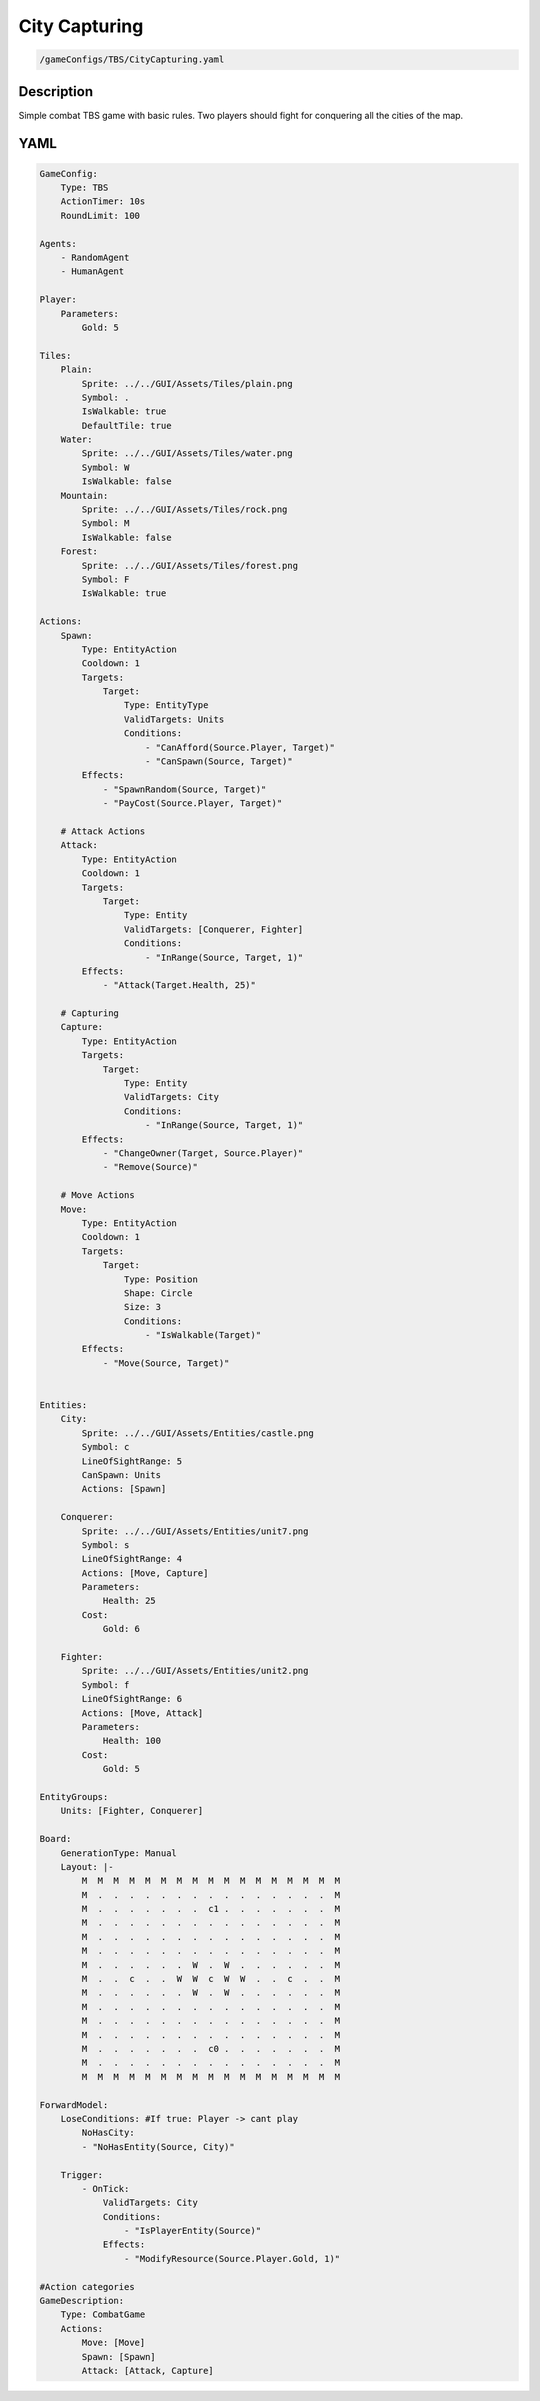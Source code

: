 ###############
City Capturing
###############

.. code-block:: c++

    /gameConfigs/TBS/CityCapturing.yaml

++++++++++++++++++++
Description
++++++++++++++++++++

Simple combat TBS game with basic rules. Two players should fight for conquering all the cities of the map.

++++++++++++++++++++
YAML
++++++++++++++++++++
.. code-block:: yaml

    GameConfig:
        Type: TBS
        ActionTimer: 10s
        RoundLimit: 100

    Agents:
        - RandomAgent
        - HumanAgent

    Player:
        Parameters:
            Gold: 5

    Tiles:
        Plain:
            Sprite: ../../GUI/Assets/Tiles/plain.png
            Symbol: .
            IsWalkable: true
            DefaultTile: true
        Water:
            Sprite: ../../GUI/Assets/Tiles/water.png
            Symbol: W
            IsWalkable: false
        Mountain:
            Sprite: ../../GUI/Assets/Tiles/rock.png
            Symbol: M
            IsWalkable: false
        Forest:
            Sprite: ../../GUI/Assets/Tiles/forest.png
            Symbol: F
            IsWalkable: true
     
    Actions:
        Spawn:
            Type: EntityAction
            Cooldown: 1
            Targets:
                Target:
                    Type: EntityType
                    ValidTargets: Units
                    Conditions:
                        - "CanAfford(Source.Player, Target)"
                        - "CanSpawn(Source, Target)"
            Effects:
                - "SpawnRandom(Source, Target)"
                - "PayCost(Source.Player, Target)"

        # Attack Actions
        Attack:
            Type: EntityAction
            Cooldown: 1
            Targets:
                Target:
                    Type: Entity
                    ValidTargets: [Conquerer, Fighter]
                    Conditions:
                        - "InRange(Source, Target, 1)"
            Effects:
                - "Attack(Target.Health, 25)"

        # Capturing
        Capture:
            Type: EntityAction
            Targets:
                Target:
                    Type: Entity
                    ValidTargets: City
                    Conditions:
                        - "InRange(Source, Target, 1)"
            Effects:
                - "ChangeOwner(Target, Source.Player)"
                - "Remove(Source)"

        # Move Actions
        Move:
            Type: EntityAction
            Cooldown: 1
            Targets:
                Target:
                    Type: Position
                    Shape: Circle
                    Size: 3
                    Conditions:
                        - "IsWalkable(Target)"
            Effects:
                - "Move(Source, Target)"


    Entities:
        City:
            Sprite: ../../GUI/Assets/Entities/castle.png
            Symbol: c
            LineOfSightRange: 5
            CanSpawn: Units
            Actions: [Spawn]

        Conquerer:
            Sprite: ../../GUI/Assets/Entities/unit7.png
            Symbol: s
            LineOfSightRange: 4
            Actions: [Move, Capture]
            Parameters:
                Health: 25
            Cost:
                Gold: 6

        Fighter:
            Sprite: ../../GUI/Assets/Entities/unit2.png
            Symbol: f
            LineOfSightRange: 6
            Actions: [Move, Attack]
            Parameters:
                Health: 100
            Cost:
                Gold: 5

    EntityGroups:
        Units: [Fighter, Conquerer]

    Board:
        GenerationType: Manual
        Layout: |-
            M  M  M  M  M  M  M  M  M  M  M  M  M  M  M  M  M
            M  .  .  .  .  .  .  .  .  .  .  .  .  .  .  .  M
            M  .  .  .  .  .  .  .  c1 .  .  .  .  .  .  .  M
            M  .  .  .  .  .  .  .  .  .  .  .  .  .  .  .  M
            M  .  .  .  .  .  .  .  .  .  .  .  .  .  .  .  M
            M  .  .  .  .  .  .  .  .  .  .  .  .  .  .  .  M
            M  .  .  .  .  .  .  W  .  W  .  .  .  .  .  .  M
            M  .  .  c  .  .  W  W  c  W  W  .  .  c  .  .  M
            M  .  .  .  .  .  .  W  .  W  .  .  .  .  .  .  M
            M  .  .  .  .  .  .  .  .  .  .  .  .  .  .  .  M
            M  .  .  .  .  .  .  .  .  .  .  .  .  .  .  .  M
            M  .  .  .  .  .  .  .  .  .  .  .  .  .  .  .  M
            M  .  .  .  .  .  .  .  c0 .  .  .  .  .  .  .  M
            M  .  .  .  .  .  .  .  .  .  .  .  .  .  .  .  M
            M  M  M  M  M  M  M  M  M  M  M  M  M  M  M  M  M
                   
    ForwardModel:
        LoseConditions: #If true: Player -> cant play
            NoHasCity:
            - "NoHasEntity(Source, City)"

        Trigger:
            - OnTick:
                ValidTargets: City
                Conditions:
                    - "IsPlayerEntity(Source)"
                Effects:
                    - "ModifyResource(Source.Player.Gold, 1)"

    #Action categories
    GameDescription:
        Type: CombatGame
        Actions:
            Move: [Move]
            Spawn: [Spawn]
            Attack: [Attack, Capture]